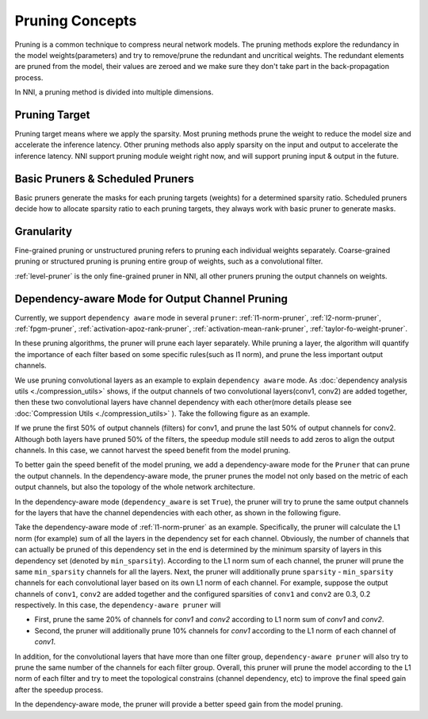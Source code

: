 Pruning Concepts
================

Pruning is a common technique to compress neural network models.
The pruning methods explore the redundancy in the model weights(parameters) and try to remove/prune the redundant and uncritical weights.
The redundant elements are pruned from the model, their values are zeroed and we make sure they don't take part in the back-propagation process.

In NNI, a pruning method is divided into multiple dimensions.

Pruning Target
--------------

Pruning target means where we apply the sparsity.
Most pruning methods prune the weight to reduce the model size and accelerate the inference latency.
Other pruning methods also apply sparsity on the input and output to accelerate the inference latency.
NNI support pruning module weight right now, and will support pruning input & output in the future.

Basic Pruners & Scheduled Pruners
---------------------------------

Basic pruners generate the masks for each pruning targets (weights) for a determined sparsity ratio.
Scheduled pruners decide how to allocate sparsity ratio to each pruning targets, they always work with basic pruner to generate masks.

Granularity
-----------

Fine-grained pruning or unstructured pruning refers to pruning each individual weights separately.
Coarse-grained pruning or structured pruning is pruning entire group of weights, such as a convolutional filter.

:ref:`level-pruner` is the only fine-grained pruner in NNI, all other pruners pruning the output channels on weights.

.. _dependency-awareode-for-output-channel-pruning:

Dependency-aware Mode for Output Channel Pruning
------------------------------------------------

Currently, we support ``dependency aware`` mode in several ``pruner``: :ref:`l1-norm-pruner`, :ref:`l2-norm-pruner`, :ref:`fpgm-pruner`,
:ref:`activation-apoz-rank-pruner`, :ref:`activation-mean-rank-pruner`, :ref:`taylor-fo-weight-pruner`.

In these pruning algorithms, the pruner will prune each layer separately. While pruning a layer,
the algorithm will quantify the importance of each filter based on some specific rules(such as l1 norm), and prune the less important output channels.

We use pruning convolutional layers as an example to explain ``dependency aware`` mode.
As :doc:`dependency analysis utils <./compression_utils>` shows, if the output channels of two convolutional layers(conv1, conv2) are added together,
then these two convolutional layers have channel dependency with each other(more details please see :doc:`Compression Utils <./compression_utils>` ).
Take the following figure as an example.

.. image:: ../../img/mask_conflict.jpg
   :target: ../../img/mask_conflict.jpg
   :alt: 

If we prune the first 50% of output channels (filters) for conv1, and prune the last 50% of output channels for conv2.
Although both layers have pruned 50% of the filters, the speedup module still needs to add zeros to align the output channels.
In this case, we cannot harvest the speed benefit from the model pruning.

To better gain the speed benefit of the model pruning, we add a dependency-aware mode for the ``Pruner`` that can prune the output channels.
In the dependency-aware mode, the pruner prunes the model not only based on the metric of each output channels, but also the topology of the whole network architecture.

In the dependency-aware mode (``dependency_aware`` is set ``True``), the pruner will try to prune the same output channels for the layers that have the channel dependencies with each other, as shown in the following figure.

.. image:: ../../img/dependency-aware.jpg
   :target: ../../img/dependency-aware.jpg
   :alt: 

Take the dependency-aware mode of :ref:`l1-norm-pruner` as an example.
Specifically, the pruner will calculate the L1 norm (for example) sum of all the layers in the dependency set for each channel.
Obviously, the number of channels that can actually be pruned of this dependency set in the end is determined by the minimum sparsity of layers in this dependency set (denoted by ``min_sparsity``).
According to the L1 norm sum of each channel, the pruner will prune the same ``min_sparsity`` channels for all the layers.
Next, the pruner will additionally prune ``sparsity`` - ``min_sparsity`` channels for each convolutional layer based on its own L1 norm of each channel.
For example, suppose the output channels of ``conv1``, ``conv2`` are added together and the configured sparsities of ``conv1`` and ``conv2`` are 0.3, 0.2 respectively.
In this case, the ``dependency-aware pruner`` will 

* First, prune the same 20% of channels for `conv1` and `conv2` according to L1 norm sum of `conv1` and `conv2`.
* Second, the pruner will additionally prune 10% channels for `conv1` according to the L1 norm of each channel of `conv1`.

In addition, for the convolutional layers that have more than one filter group,
``dependency-aware pruner`` will also try to prune the same number of the channels for each filter group.
Overall, this pruner will prune the model according to the L1 norm of each filter and try to meet the topological constrains (channel dependency, etc) to improve the final speed gain after the speedup process. 

In the dependency-aware mode, the pruner will provide a better speed gain from the model pruning.
